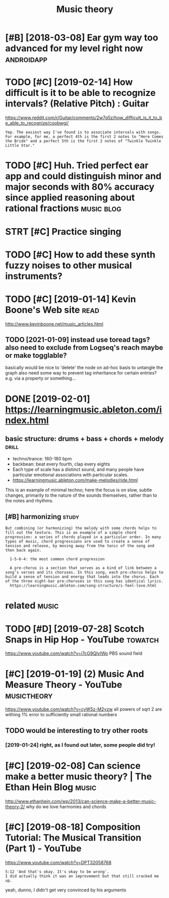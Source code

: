 #+TITLE: Music theory
#+logseq_title: musictheory
#+filetags: :musictheory:

* [#B] [2018-03-08] Ear gym way too advanced for my level right now :androidapp:
:PROPERTIES:
:ID:       thrgymwytdvncdfrmylvlrghtnw
:END:

* TODO [#C] [2019-02-14] How difficult is it to be able to recognize intervals? (Relative Pitch) : Guitar
:PROPERTIES:
:ID:       thhwdffcltsttbbltrcgnzntrvlsrltvptchgtr
:END:
https://www.reddit.com/r/Guitar/comments/2w7q5z/how_difficult_is_it_to_be_able_to_recognize/coobwgi/
: Yep. The easiest way I've found is to associate intervals with songs. For example, for me, a perfect 4th is the first 2 notes to "Here Comes the Bride" and a perfect 5th is the first 2 notes of "Twinkle Twinkle Little Star."

* TODO [#C] Huh. Tried perfect ear app and could distinguish minor and major seconds with 80% accuracy since applied reasoning about rational fractions :music:blog:
:PROPERTIES:
:CREATED:  [2019-01-26]
:ID:       hhtrdprfctrppndclddstngshysncppldrsnngbtrtnlfrctns
:END:

* STRT [#C] Practice singing
:PROPERTIES:
:CREATED:  [2019-01-29]
:ID:       prctcsngng
:END:

* TODO [#C] How to add these synth fuzzy noises to other musical instruments?
:PROPERTIES:
:CREATED:  [2019-02-18]
:ID:       hwtddthssynthfzzynsstthrmsclnstrmnts
:END:

* TODO [#C] [2019-01-14] Kevin Boone's Web site                        :read:
:PROPERTIES:
:ID:       mnkvnbnswbst
:END:
http://www.kevinboone.net/music_articles.html
** TODO [2021-01-09] instead use toread tags? also need to exclude from Logseq's reach maybe or make togglable?
:PROPERTIES:
:ID:       stnstdstrdtgslsndtxcldfrmlgsqsrchmybrmktgglbl
:END:
basically would be nice to 'delete' the node on ad-hoc basis to untangle the graph
also need some way to prevent tag inheritance for certain entries? e.g. via a property or something...

* DONE [2019-02-01] https://learningmusic.ableton.com/index.html
:PROPERTIES:
:ID:       frslrnngmscbltncmndxhtml
:END:

** basic structure: drums + bass + chords + melody                    :drill:
:PROPERTIES:
:ID:       410a15c5-681a-4cad-9daf-bf02ff3f4bce
:END:

- techno/trance: 160-180 bpm
- backbean: beat every fourth, clap every eights
- Each type of scale has a distinct sound, and many people have particular emotional associations with particular scales.
- https://learningmusic.ableton.com/make-melodies/ride.html

This is an example of minimal techno; here the focus is on slow, subtle changes, primarily to the nature of the sounds themselves, rather than to the notes and rhythms.

** [#B] harmonizing                                                   :study:
:PROPERTIES:
:ID:       hrmnzng
:END:
: But combining (or harmonizing) the melody with some chords helps to fill out the texture. This is an example of a simple chord progression: a series of chords played in a particular order. In many types of music, chord progressions are used to create a sense of tension and release, by moving away from the tonic of the song and then back again.
: 
:   1-5-6-4: the most common chord progression
: 
:   A pre-chorus is a section that serves as a kind of link between a song’s verses and its choruses. In this song, each pre-chorus helps to build a sense of tension and energy that leads into the chorus. Each of the three eight-bar pre-choruses in this song has identical lyrics.
:   https://learningmusic.ableton.com/song-structure/i-feel-love.html

* related                                                             :music:
:PROPERTIES:
:ID:       rltd
:END:
* TODO [#D] [2019-07-28] Scotch Snaps in Hip Hop - YouTube          :towatch:
:PROPERTIES:
:ID:       snsctchsnpsnhphpytb
:END:
https://www.youtube.com/watch?v=i7cG9QIvIWo
PBS sound field

* [#C] [2019-01-19] (2) Music And Measure Theory - YouTube      :musictheory:
:PROPERTIES:
:ID:       stmscndmsrthryytb
:END:
https://www.youtube.com/watch?v=cyW5z-M2yzw
all powers of sqrt 2 are withing 1% error to sufficiently small rational numbers

** TODO would be interesting to try other roots
:PROPERTIES:
:ID:       wldbntrstngttrythrrts
:END:
*** [2019-01-24] right, as I found out later, some people did try!
:PROPERTIES:
:ID:       thrghtsfndtltrsmpplddtry
:END:
* [#C] [2019-02-08] Can science make a better music theory? | The Ethan Hein Blog :music:
:PROPERTIES:
:ID:       frcnscncmkbttrmscthryththnhnblg
:END:
http://www.ethanhein.com/wp/2013/can-science-make-a-better-music-theory-2/
why do we love harmonies and chords

* [#C] [2019-08-18] Composition Tutorial: The Musical Transition (Part 1) - YouTube
:PROPERTIES:
:ID:       sncmpstnttrlthmscltrnstnprtytb
:END:
https://www.youtube.com/watch?v=DPT32058768
: 5:12 'And that's okay. It's okay to be wrong'.
: I did actually think it was an improvement but that still cracked me up.

yeah, dunno, I didn't get very convinced by his arguments
